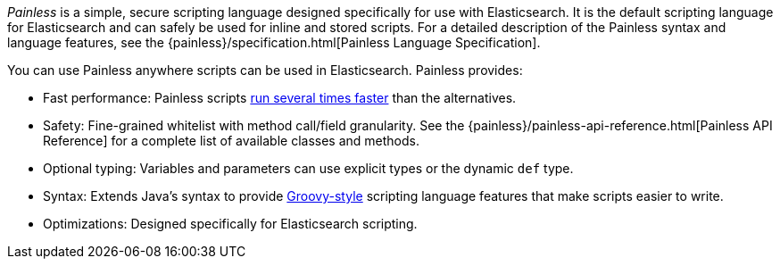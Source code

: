 _Painless_ is a simple, secure scripting language designed specifically for use
with Elasticsearch. It is the default scripting language for Elasticsearch and
can safely be used for inline and stored scripts. For a detailed description of
the Painless syntax and language features, see the
{painless}/specification.html[Painless Language Specification].

[[painless-features]]
You can use Painless anywhere scripts can be used in Elasticsearch. Painless
provides:

* Fast performance: Painless scripts https://benchmarks.elastic.co/index.html#search_qps_scripts[
run several times faster] than the alternatives.

* Safety: Fine-grained whitelist with method call/field granularity. See the
{painless}/painless-api-reference.html[Painless API Reference] for a
complete list of available classes and methods.

* Optional typing: Variables and parameters can use explicit types or the
dynamic `def` type.

* Syntax: Extends Java's syntax to provide http://groovy-lang.org/index.html[
Groovy-style] scripting language features that make scripts easier to write.

* Optimizations: Designed specifically for Elasticsearch scripting.
